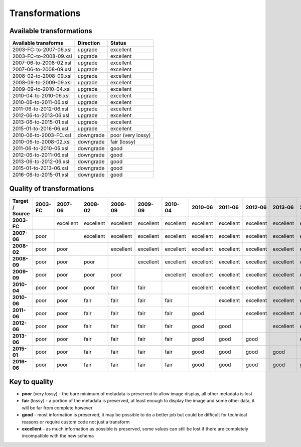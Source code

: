 Transformations
===============

Available transformations
-------------------------

====================== ========== ==================
Available transforms   Direction  Status
====================== ========== ==================
2003-FC-to-2007-06.xsl upgrade    excellent
2003-FC-to-2008-09.xsl upgrade    excellent
2007-06-to-2008-02.xsl upgrade    excellent
2007-06-to-2008-09.xsl upgrade    excellent
2008-02-to-2008-09.xsl upgrade    excellent
2008-09-to-2009-09.xsl upgrade    excellent
2009-09-to-2010-04.xsl upgrade    excellent
2010-04-to-2010-06.xsl upgrade    excellent
2010-06-to-2011-06.xsl upgrade    excellent
2011-06-to-2012-06.xsl upgrade    excellent
2012-06-to-2013-06.xsl upgrade    excellent
2013-06-to-2015-01.xsl upgrade    excellent
2015-01-to-2016-06.xsl upgrade    excellent
2010-06-to-2003-FC.xsl downgrade  poor (very lossy)
2010-06-to-2008-02.xsl downgrade  fair (lossy)
2011-06-to-2010-06.xsl downgrade  good
2012-06-to-2011-06.xsl downgrade  good
2013-06-to-2012-06.xsl downgrade  good
2015-01-to-2013-06.xsl downgrade  good
2016-06-to-2015-01.xsl downgrade  good
====================== ========== ==================

Quality of transformations
--------------------------

.. list-table::
   :header-rows: 1
   :stub-columns: 1

   * - Target / Source
     - 2003-FC
     - 2007-06
     - 2008-02
     - 2008-09
     - 2009-09
     - 2010-04
     - 2010-06
     - 2011-06
     - 2012-06
     - 2013-06
     - 2015-01
     - 2016-06
   * - 2003-FC
     -
     - excellent
     - excellent
     - excellent
     - excellent
     - excellent
     - excellent
     - excellent
     - excellent
     - excellent
     - excellent
     - excellent
   * - 2007-06
     - poor
     -
     - excellent
     - excellent
     - excellent
     - excellent
     - excellent
     - excellent
     - excellent
     - excellent
     - excellent
     - excellent
   * - 2008-02
     - poor
     - poor
     -
     - excellent
     - excellent
     - excellent
     - excellent
     - excellent
     - excellent
     - excellent
     - excellent
     - excellent
   * - 2008-09
     - poor
     - poor
     - poor
     -
     - excellent
     - excellent
     - excellent
     - excellent
     - excellent
     - excellent
     - excellent
     - excellent
   * - 2009-09
     - poor
     - poor
     - poor
     - poor
     -
     - excellent
     - excellent
     - excellent
     - excellent
     - excellent
     - excellent
     - excellent
   * - 2010-04
     - poor
     - poor
     - poor
     - fair
     - fair
     -
     - excellent
     - excellent
     - excellent
     - excellent
     - excellent
     - excellent
   * - 2010-06
     - poor
     - poor
     - fair
     - fair
     - fair
     - fair
     -
     - excellent
     - excellent
     - excellent
     - excellent
     - excellent
   * - 2011-06
     - poor
     - poor
     - fair
     - fair
     - fair
     - fair
     - good
     -
     - excellent
     - excellent
     - excellent
     - excellent
   * - 2012-06
     - poor
     - poor
     - fair
     - fair
     - fair
     - fair
     - good
     - good
     -
     - excellent
     - excellent
     - excellent
   * - 2013-06
     - poor
     - poor
     - fair
     - fair
     - fair
     - fair
     - good
     - good
     - good
     -
     - excellent
     - excellent
   * - 2015-01
     - poor
     - poor
     - fair
     - fair
     - fair
     - fair
     - good
     - good
     - good
     - good
     -
     - excellent
   * - 2016-06
     - poor
     - poor
     - fair
     - fair
     - fair
     - fair
     - good
     - good
     - good
     - good
     - good
     -

Key to quality
--------------

-  **poor** (very lossy) - the bare minimum of metadata is preserved to
   allow image display, all other metadata is lost
-  **fair** (lossy) - a portion of the metadata is preserved, at least
   enough to display the image and some other data, it will be far from
   complete however
-  **good** - most information is preserved, it may be possible to do a
   better job but could be difficult for technical reasons or require
   custom code not just a transform
-  **excellent** - as much information as possible is preserved, some
   values can still be lost if there are completely incompatible with
   the new schema


